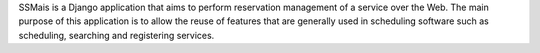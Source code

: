SSMais is a Django application that aims to perform reservation management of a service over the Web.
The main purpose of this application is to allow the reuse of features that are generally used in scheduling
software such as scheduling, searching and registering services.


